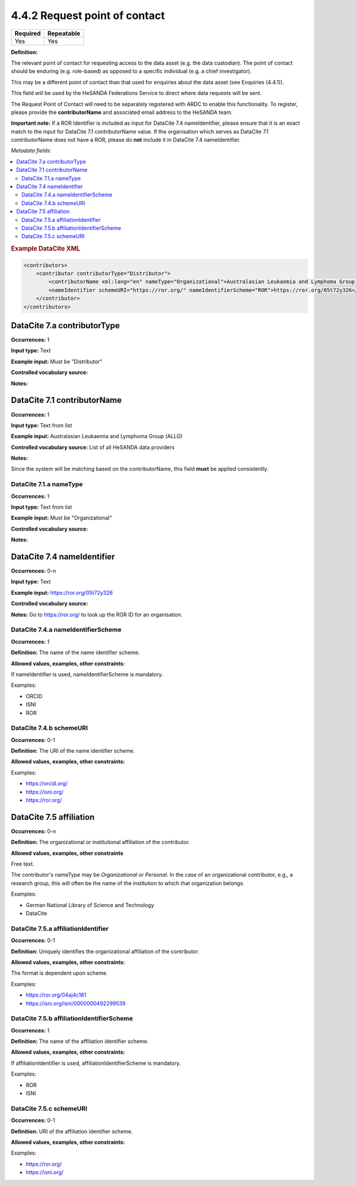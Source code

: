 .. _4.4.2:

4.4.2 Request point of contact
==============================

======== ==========
Required Repeatable 
======== ==========
Yes      Yes
======== ==========

**Definition:**

The relevant point of contact for requesting access to the data asset (e.g. the data custodian). The point of contact should be enduring (e.g. role-based) as opposed to a specific individual (e.g. a chief investigator).

This may be a different point of contact than that used for enquiries about the data asset (see Enquiries (4.4.1)).

This field will be used by the HeSANDA Federations Service to direct where data requests will be sent. 

The Request Point of Contact will need to be separately registered with ARDC to enable this functionality. To register, please provide the **contributorName** and associated email address to the HeSANDA team.

**Important note:** If a ROR Identifier is included as input for DataCite 7.4 nameIdentifier, please ensure that it is an exact match to the input for DataCite 7.1 contributorName value. 
If the organisation which serves as DataCite 7.1 contributorName does not have a ROR, please do **not** include it in DataCite 7.4 nameIdentifier.

*Metadata fields:*

.. contents:: :local:

.. rubric:: Example DataCite XML

.. code:: xml

  <contributors>
      <contributor contributorType="Distributor">
          <contributorName xml:lang="en" nameType="Organizational">Australasian Leukaemia and Lymphoma Group (ALLG)</contributorName>
          <nameIdentifier schemeURI="https://ror.org/" nameIdentifierScheme="ROR">https://ror.org/05t72y326</nameIdentifier>
      </contributor>
  </contributors>

.. _7.a:

DataCite 7.a contributorType
~~~~~~~~~~~~~~~~~~~

**Occurrences:** 1

**Input type:** Text

**Example input:** Must be "Distributor"

**Controlled vocabulary source:**

**Notes:**

.. _7.1:

DataCite 7.1 contributorName
~~~~~~~~~~~~~~~~~~~~~~~~~~~~

**Occurrences:** 1

**Input type:** Text from list

**Example input:** Australasian Leukaemia and Lymphoma Group (ALLG)

**Controlled vocabulary source:** List of all HeSANDA data providers

**Notes:**

Since the system will be matching based on the contributorName, this field **must** be applied consistently.

.. _7.1.a:

DataCite 7.1.a nameType
^^^^^^^^^^^^^^^^^^^^^^^

**Occurrences:** 1

**Input type:** Text from list

**Example input:** Must be "Organizational"

**Controlled vocabulary source:**

**Notes:**

.. _7.4:

DataCite 7.4 nameIdentifier
~~~~~~~~~~~~~~~~~~~~~~~~~~~

**Occurrences:** 0-n

**Input type:** Text

**Example input:** https://ror.org/05t72y326

**Controlled vocabulary source:**

**Notes:** Go to https://ror.org/ to look up the ROR ID for an organisation.

.. _7.4.a:

DataCite 7.4.a nameIdentifierScheme
^^^^^^^^^^^^^^^^^^^^^^^^^^^^^^^^^^^

**Occurrences:** 1

**Definition:** The name of the name identifier scheme.

**Allowed values, examples, other constraints:**

If nameIdentifier is used, nameIdentifierScheme is mandatory.

Examples:

* ORCID
* ISNI
* ROR

.. _7.4.b:

DataCite 7.4.b schemeURI
^^^^^^^^^^^^^^^^^^^^^^^^

**Occurrences:** 0-1

**Definition:** The URI of the name identifier scheme.

**Allowed values, examples, other constraints:**

Examples:

* https://orcid.org/
* https://isni.org/
* https://ror.org/


.. _7.5:

DataCite 7.5 affiliation
~~~~~~~~~~~~~~~~~~~~~~~~

**Occurrences:** 0-n

**Definition:** The organizational or institutional affiliation of the contributor.

**Allowed values, examples, other constraints**

Free text.

The contributor's nameType may be *Organizational* or *Personal*. In the case of an organizational contributor, e.g., a research group,
this will often be the name of the institution to which that organization belongs.

Examples:

* German National Library of Science and Technology
* DataCite


.. _7.5.a:

DataCite 7.5.a affiliationIdentifier
^^^^^^^^^^^^^^^^^^^^^^^^^^^^^^^^^^

**Occurrences:** 0-1

**Definition:** Uniquely identifies the organizational affiliation of the contributor.

**Allowed values, examples, other constraints:**

The format is dependent upon scheme.

Examples:

* https://ror.org/04aj4c181
* https://isni.org/isni/0000000492299539

.. _7.5.b:

DataCite 7.5.b affiliationIdentifierScheme
^^^^^^^^^^^^^^^^^^^^^^^^^^^^^^^^^^^^^^^^^^

**Occurrences:** 1

**Definition:** The name of the affiliation identifier scheme.

**Allowed values, examples, other constraints:**

If affiliationIdentifier is used, affiliationIdentifierScheme is mandatory.

Examples:

* ROR
* ISNI


.. _7.5.c:

DataCite 7.5.c schemeURI
^^^^^^^^^^^^^^^^^^^^^^^^

**Occurrences:** 0-1

**Definition:** URI of the affiliation identifier scheme.

**Allowed values, examples, other constraints:**

Examples:

* https://ror.org/
* https://isni.org/
